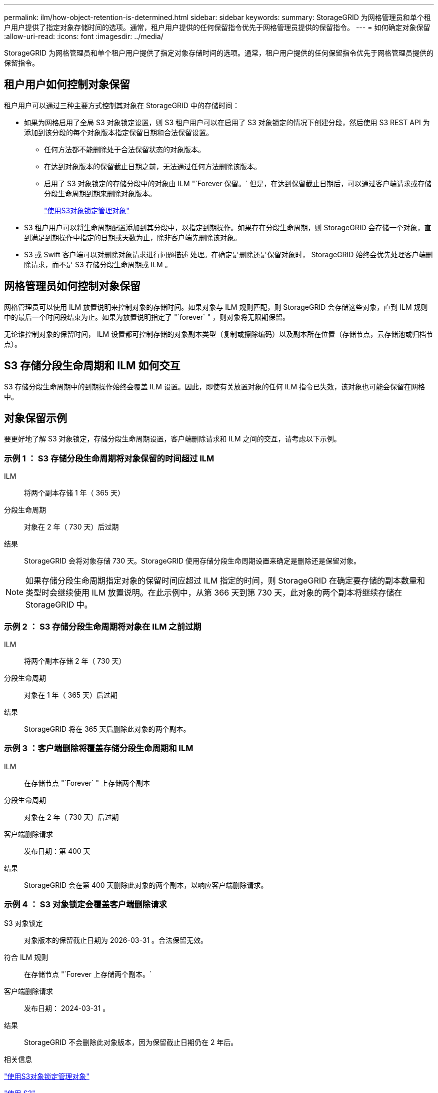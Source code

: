 ---
permalink: ilm/how-object-retention-is-determined.html 
sidebar: sidebar 
keywords:  
summary: StorageGRID 为网格管理员和单个租户用户提供了指定对象存储时间的选项。通常，租户用户提供的任何保留指令优先于网格管理员提供的保留指令。 
---
= 如何确定对象保留
:allow-uri-read: 
:icons: font
:imagesdir: ../media/


[role="lead"]
StorageGRID 为网格管理员和单个租户用户提供了指定对象存储时间的选项。通常，租户用户提供的任何保留指令优先于网格管理员提供的保留指令。



== 租户用户如何控制对象保留

租户用户可以通过三种主要方式控制其对象在 StorageGRID 中的存储时间：

* 如果为网格启用了全局 S3 对象锁定设置，则 S3 租户用户可以在启用了 S3 对象锁定的情况下创建分段，然后使用 S3 REST API 为添加到该分段的每个对象版本指定保留日期和合法保留设置。
+
** 任何方法都不能删除处于合法保留状态的对象版本。
** 在达到对象版本的保留截止日期之前，无法通过任何方法删除该版本。
** 启用了 S3 对象锁定的存储分段中的对象由 ILM "`Forever 保留。` 但是，在达到保留截止日期后，可以通过客户端请求或存储分段生命周期到期来删除对象版本。
+
link:managing-objects-with-s3-object-lock.html["使用S3对象锁定管理对象"]



* S3 租户用户可以将生命周期配置添加到其分段中，以指定到期操作。如果存在分段生命周期，则 StorageGRID 会存储一个对象，直到满足到期操作中指定的日期或天数为止，除非客户端先删除该对象。
* S3 或 Swift 客户端可以对删除对象请求进行问题描述 处理。在确定是删除还是保留对象时， StorageGRID 始终会优先处理客户端删除请求，而不是 S3 存储分段生命周期或 ILM 。




== 网格管理员如何控制对象保留

网格管理员可以使用 ILM 放置说明来控制对象的存储时间。如果对象与 ILM 规则匹配，则 StorageGRID 会存储这些对象，直到 ILM 规则中的最后一个时间段结束为止。如果为放置说明指定了 "`forever` " ，则对象将无限期保留。

无论谁控制对象的保留时间， ILM 设置都可控制存储的对象副本类型（复制或擦除编码）以及副本所在位置（存储节点，云存储池或归档节点）。



== S3 存储分段生命周期和 ILM 如何交互

S3 存储分段生命周期中的到期操作始终会覆盖 ILM 设置。因此，即使有关放置对象的任何 ILM 指令已失效，该对象也可能会保留在网格中。



== 对象保留示例

要更好地了解 S3 对象锁定，存储分段生命周期设置，客户端删除请求和 ILM 之间的交互，请考虑以下示例。



=== 示例 1 ： S3 存储分段生命周期将对象保留的时间超过 ILM

ILM:: 将两个副本存储 1 年（ 365 天）
分段生命周期:: 对象在 2 年（ 730 天）后过期
结果:: StorageGRID 会将对象存储 730 天。StorageGRID 使用存储分段生命周期设置来确定是删除还是保留对象。



NOTE: 如果存储分段生命周期指定对象的保留时间应超过 ILM 指定的时间，则 StorageGRID 在确定要存储的副本数量和类型时会继续使用 ILM 放置说明。在此示例中，从第 366 天到第 730 天，此对象的两个副本将继续存储在 StorageGRID 中。



=== 示例 2 ： S3 存储分段生命周期将对象在 ILM 之前过期

ILM:: 将两个副本存储 2 年（ 730 天）
分段生命周期:: 对象在 1 年（ 365 天）后过期
结果:: StorageGRID 将在 365 天后删除此对象的两个副本。




=== 示例 3 ：客户端删除将覆盖存储分段生命周期和 ILM

ILM:: 在存储节点 "`Forever` " 上存储两个副本
分段生命周期:: 对象在 2 年（ 730 天）后过期
客户端删除请求:: 发布日期：第 400 天
结果:: StorageGRID 会在第 400 天删除此对象的两个副本，以响应客户端删除请求。




=== 示例 4 ： S3 对象锁定会覆盖客户端删除请求

S3 对象锁定:: 对象版本的保留截止日期为 2026-03-31 。合法保留无效。
符合 ILM 规则:: 在存储节点 "`Forever 上存储两个副本。`
客户端删除请求:: 发布日期： 2024-03-31 。
结果:: StorageGRID 不会删除此对象版本，因为保留截止日期仍在 2 年后。


.相关信息
link:managing-objects-with-s3-object-lock.html["使用S3对象锁定管理对象"]

link:../s3/index.html["使用 S3"]

link:what-ilm-placement-instructions-are.html["什么是 ILM 规则放置说明"]
